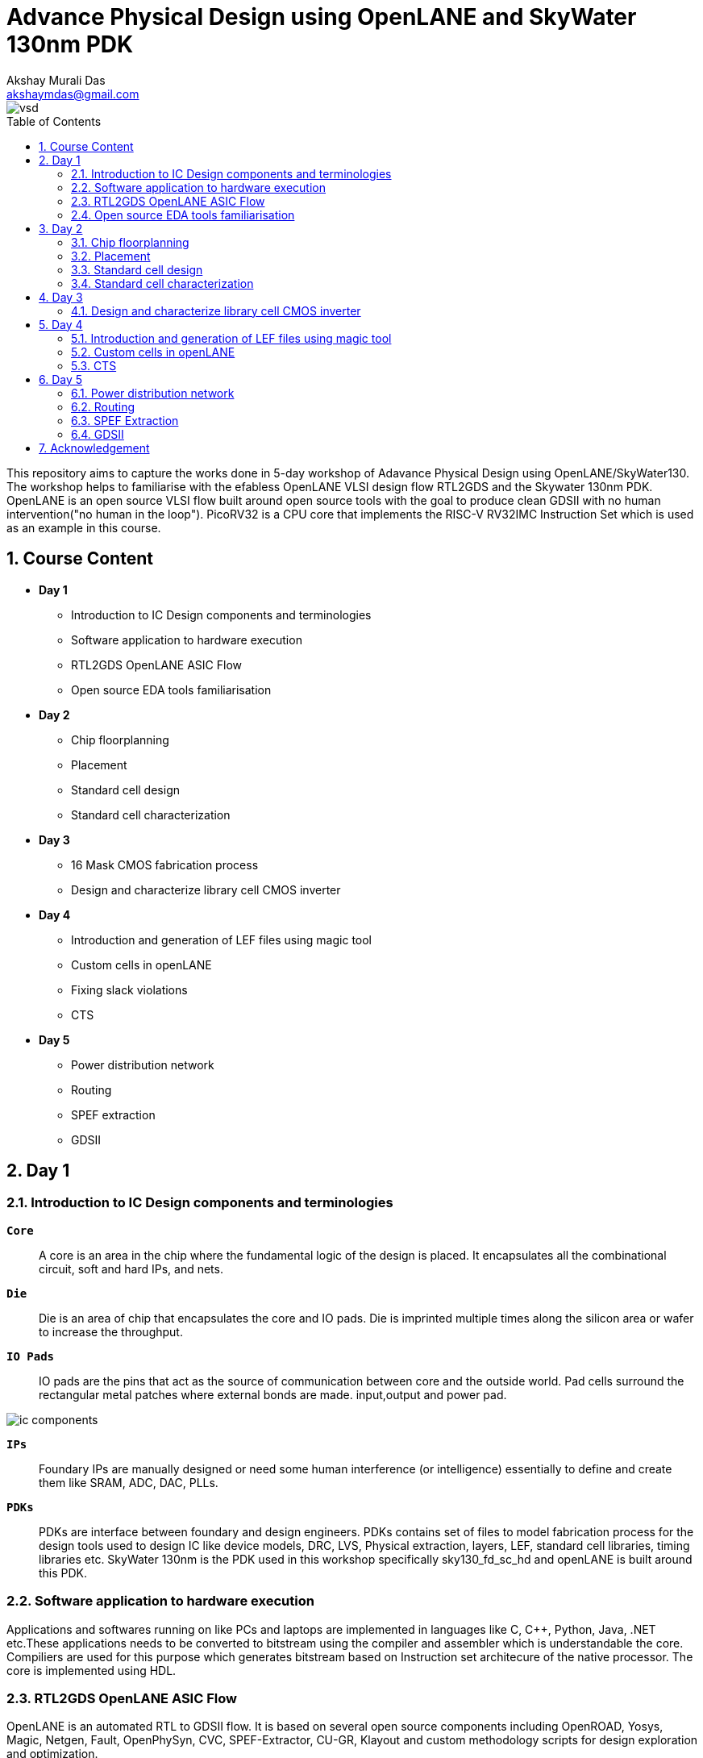 = Advance Physical Design using OpenLANE and SkyWater 130nm PDK
:author: Akshay Murali Das
:email: akshaymdas@gmail.com
:toc-title: Table of Contents
:toc: macro
:toclevels: 2
:imagesdir: images
:icons: font
:source-highlighter: rouge
:sectnums:

image::vsd.png[]

toc::[]

This repository aims to capture the works done in 5-day workshop of Adavance Physical Design using OpenLANE/SkyWater130. The workshop helps to familiarise with the efabless OpenLANE VLSI design flow RTL2GDS and the Skywater 130nm PDK. OpenLANE is an open source VLSI flow built around open source tools with the goal to produce clean GDSII with no human intervention("no human in the loop"). PicoRV32 is a CPU core that implements the RISC-V RV32IMC Instruction Set which is used as an example in this course.

== Course Content
** *Day 1*
    * Introduction to IC Design components and terminologies
    * Software application to hardware execution 
    * RTL2GDS OpenLANE ASIC Flow 
    * Open source EDA tools familiarisation

**  *Day 2*
    * Chip floorplanning
    * Placement
    * Standard cell design
    * Standard cell characterization

** *Day 3*
    * 16 Mask CMOS fabrication process
    * Design and characterize library cell CMOS inverter

** *Day 4*
    * Introduction and generation of LEF files using magic tool
    * Custom cells in openLANE
    * Fixing slack violations
    * CTS

** *Day 5*
    * Power distribution network
    * Routing
    * SPEF extraction
    * GDSII

== Day 1

=== Introduction to IC Design components and terminologies

`*Core*`::
A core is an area in the chip where the fundamental logic of the design is placed. It encapsulates all the combinational circuit, soft and hard IPs, and nets.
`*Die*` ::
Die is an area of chip that encapsulates the core and IO pads. Die is imprinted multiple times along the silicon area or wafer to increase the throughput.
`*IO Pads*`::
IO pads are the pins that act as the source of communication between core and the outside world. Pad cells surround the rectangular metal patches where external bonds are made. input,output and power pad.

image::ic_components.png[]

`*IPs*` ::
Foundary IPs are manually designed or need some human interference (or intelligence) essentially to define and create them like SRAM, ADC, DAC, PLLs.
`*PDKs*`::
PDKs are interface between foundary and design engineers. PDKs contains set of files to model fabrication process for the design tools used to design IC like device models, DRC, LVS, Physical extraction, layers, LEF, standard cell libraries, timing libraries etc. SkyWater 130nm is the PDK used in this workshop specifically sky130_fd_sc_hd and openLANE is built around this PDK.

=== Software application to hardware execution
Applications and softwares running on like PCs and laptops are implemented in languages like C, C++, Python, Java, .NET etc.These applications needs to be converted to bitstream using the compiler and assembler which is understandable the core. Compiliers are used for this purpose which generates bitstream based on Instruction set architecure of the native processor. The core is implemented using HDL. 

=== RTL2GDS OpenLANE ASIC Flow
OpenLANE is an automated RTL to GDSII flow. It is based on several open source components including OpenROAD, Yosys, Magic, Netgen, Fault, OpenPhySyn, CVC, SPEF-Extractor, CU-GR, Klayout and custom methodology scripts for design exploration and optimization.

image::design_flow.png[]

OpenLANE is run as an container inside docker.
For OpenLANE setup refer :
https://github.com/The-OpenROAD-Project/OpenLane[`*OpenLANE*`]

OpenLANE integrated several key open source tools over the execution stages:
[horizontal]
`*RTL Synthesis, Technology Mapping, and Formal Verification*`::  yosys + abc
`*Static Timing Analysis*`:: OpenSTA
`*Floor Planning*`:: init_fp, ioPlacer, pdn and tapcell
Placement: RePLace (Global), Resizer and OpenPhySyn (Optimizations), and OpenDP (Detailed)
`*Clock Tree Synthesis*`:: TritonCTS
`*Fill Insertion*`:: OpenDP/filler_placement
`*Routing*`:: FastRoute or CU-GR (Global) and TritonRoute (Detailed)
`*SPEF Extraction*`:: SPEF-Extractor
`*GDSII Streaming out*`:: Magic and Klayout
`*DRC Checks*`:: Magic and Klayout
`*LVS checks*`:: Netgen
`*Antenna Checks*`:: Magic
`*Circuit Validity Checker*`:: CVC

The main commands used in openLANE design flow in interactive mode are:

```
prep -design <design> -tag <tag> -config <config> -init_design_config -overwrite similar to the command line arguments, design is required and the rest is optional
run_synthesis
run_floorplan
run_placement
run_cts
run_routing
write_powered_verilog followed by set_netlist $::env(lvs_result_file_tag).powered.v
run_magic
run_magic_spice_export
run_magic_drc
run_lvs
run_antenna_check
```
=== Open source EDA tools familiarisation
Command to run openlane, needs to executed from directory where openlane is installed:
```
akshaym@openlane-workshop-03:~/Desktop/work/tools/openlane_working_dir/openlane$ docker run -it -v $(pwd):/openLANE_flow -v $PDK_ROOT:$PDK_ROOT -e PDK_ROOT=$PDK_ROOT -u $(id -u $USER):$(id -g $USER) efabless/openlane:v0.21
bash-4.2$ 
```
To run in interactive mode (step by step mode)
```
bash-4.2$ ./flow.tcl -interactive
```
image::interactive_mode.png[]

`*Package import and check*`::
To import and check whether required openLANE package is installed
```
% package require openlane
```
image::package_openlane.png[]

`*Prepare design*`::
To prepare and setup the design
```
% prep -design picorv32a
```
image::prep_design.png[]

Preparation step basically sets up the directory structure, merges the technology LEF (.tlef) and cell LEF(.lef) into one. Tech LEF contains the layer informations and cell LEF contains the cell informations.
All the designs are placed under the designs directory for openLANE flow.
Directory structure of picrorv32a before and after executing prep command.

image::picorv32a_directory.png[]
image::prep_design_directory_structure.png[]

[horizontal]
`*src*`:: contains verilog files and constraints file
`*config.tcl*`:: contains the configurations used by openLANE

There are three configuration files:

* Each phase used in the process flow has a configuration tcl file under openlane_working_dir/openlane/configuration/<phase_name>.tcl
* Each design will have its own config.tcl file
* Each design will have its own pdk specific tcl file, sky130A_sky130_fd_sc_hd_config.tcl which has the highest precedence.

image::design_config.png[]

OpenLANE tools configuration files:

image::openLANE_config.png[]

`*Synthesis design*`::
To synthesize the design
```
% run_synthesis
```
[horizontal]
`*yosys*`:: Performs RTL synthesis
`*abc*`:: Performs technology mapping
`*OpenSTA*`:: Peforms static timing analysis on the resulting netlist to generate timing reports

image::syn_design1.png[]
image::syn_design2.png[]

Synthesis logs and report will be captured under runs directory.

image::syn_design3.png[]

'''
All the configuration parameters related to synthesis phase are available in
```
akshaym@openlane-workshop-03:~/Desktop/work/tools/openlane_working_dir/openlane/configuration/synthesis.tcl
```
'''

== Day 2

=== Chip floorplanning

In floorplanning phase deals with setting die area, core area, core utilization factor, aspect ratio, placing of macros, power distribution networks and placement of IO pins.

`*Aspect Ratio*`:: Specifies the shape of the chip, given by ratio of height to width of the core area. Aspect ratio of 1 indicates square shape else rectangle.
`*Utilization Factor*`:: Specifies the amount of area taken by the netlist, given by ratio of area of netlist to area of the core. For placement optimization and realizable routing utilization factor is kept to 0.5 to 0.7 range.
`*Preplaced cells*`:: Preplaced cells have fixed location on the chip and cannot be moved around in placement phase. The placement of these macros are considered while deciding the placement of standard cells by floor planning tools.Macros can be used several times in a design. Typical examples of macros are memory blocks, clock gating cells, comparators etc.
`*Decoupling capacitors*`:: Decaps are used with preplaced cells to compensate the voltage drop along the long wires and nets which affects the noise margin. Decaps are charged to the supply voltage and used as the supply source for the logic level transitions LOW to HIGH. It decouples the circuit from main supply.
`*Power planning*`:: Power planning means to provide power to the every macros, standard cells, and all other cells are present in the design.Power planning is a step which typically is done with floor planning in which power grid network is created to distribute power to each part of the design equally to mitigate voltage droop and ground bounce issues. In openLANE flow, PDN is done before routing phase.
`*Pin placement*`:: Pins placement also done in floor planning phase and logical cell placement blockage is added to prevent PnR tools from adding cells in this region.

`*Floor planning*`::
To run floorplanning phase
```
% run_floorplan
```
image::floor_plan_1.png[]
image::floor_plan_2.png[]

Floor planning phase generate DEF file which contains core area and placement details of standard cells.
[horizontal]
`*init_fp*`:: Defines the core area for the macro as well as the rows (used for placement) and the tracks (used for routing)
`*ioplacer*`:: Places the macro input and output ports
`*pdn*`:: Generates the power distribution network
`*tapcell*`:: Inserts welltap and decap cells in the floorplan

image::floor_plan_4.png[]
image::floor_plan_3.png[]

DEF file generated by floorplan phase can be utilized by magic tool to get the floorplan view which requires 3 configuration files:

* Magic technology file (sky130A.tech)
* DEF file from floorplan phase
* Merged LEF file from preparation phase

```
akshaym@openlane-workshop-03:~/Desktop/work/tools/openlane_working_dir/openlane/designs/picorv32a/runs/30-06_16-01/results/floorplan$ magic -T $PDK/sky130A/libs.tech/magic/sky130A.tech lef read ../../tmp/merged.lef def read picorv32a.floorplan.def &
```
image::floor_plan_5.png[]
image::floor_plan_6.png[]
image::floor_plan_7.png[]

'''
All the configuration parameters related to floorplanning phase are available in
```
akshaym@openlane-workshop-03:~/Desktop/work/tools/openlane_working_dir/openlane/configuration/floorplan.tcl
```
'''

=== Placement
Placement determine the locations of standard cells or logic elements within each block.Some circuit elements may have fixed locations while others are movable.

`*Global placement*`::
Global placement assigns general locations to movable objects. Some overlaps are allowed between placed objects.
`*Detailed placement*`::
Detailed placement refines object locations to legal cell sites and enforces non-overlapping constraints.
Detailed placement determines the achievable quality of the subsequent routing stages.

[horizontal]
`*RePLace*`:: Performs global placement
`*Resizer*`::  Performs optional optimizations on the design
`*OpenPhySyn*`:: Performs timing optimizations on the design
`*OpenDP*`:: Performs detailed placement to legalize the globally placed components

To run placement phase
```
% run_placement
```
image::placement_1.png[]

DEF file generated by placement phase can be utilized by magic tool to get the placement view which requires 3 configuration files:

* Magic technology file (sky130A.tech)
* DEF file from placement phase
* Merged LEF file from preparation phase

image::placement_3.png[]
image::placement_2.png[]

'''
All the configuration parameters related to placement phase are available in
```
akshaym@openlane-workshop-03:~/Desktop/work/tools/openlane_working_dir/openlane/configuration/placement.tcl
```

=== Standard cell design
Standard cell design flow consists of 3 stages

[horizontal]
`*Inputs*`:: PDKs, DRC and LVS rules, SPICE models, library & user-defined specs.
`*Design Steps*`::  Involves circuit design, layout design, characterization using GUNA tool. Characterization involves timing, power and noise characterizations.
`*Outputs*`::  CDL (Circuit Description Language), GDSII, LEF(Library Exchange Format), Spice extracted netlist, timing, noise, power libs.

=== Standard cell characterization
Standard cell characterization refers to gathering data about the behaviour of standard cells. To build the circuit knowledge of logic function of cell alone is not sufficient.
Standard cell library has cells with different drive strength and functionalities.These cells are characterized by using tool like GUNA from https://www.paripath.com/home[`Paripath`].

The standard cell characterization flow involves

* Read the model files
* Read the extracted spice netlist
* Recognize function or behaviour of the cell
* Apply stimulus and characterization setup
* Vary the output load capacitance and observe the different characterization behaviours
* Provide necessary simulation commands

Apply the entire flow to GUNA tool to generate timing, noise and power models.

== Day 3

Build basic cmos inverter netlist spice deck file using ngspice and perform dc and transient analysis. Understanding basic terminologies of cmos inverter like static and dynamic characteristics.

[horizontal]
`*Static characteristics*`:: `Switching threshold, Vil, Vol, Vil, Voh and noise margins`.
`*Dyanamic characteristics*`:: `Propagation delays, rise time and fall time`.
[]

`*Simulation steps on ngspice*`::
* Source the spice deck file by `source *.cir`
* Run the file by `run`
* View the available plots mentioned in spice deck file by `setplot` and select desired plot by entering in the window
* See the nodes available for plotting by `dispplay`
* Obtain output waveform by `plot out vs  in` for VTC or `plot out vs time`, out and in are considered as the nodes.

=== Design and characterize library cell CMOS inverter

Magic layout view to cmos inverter::
To get the cell files refer https://github.com/nickson-jose/vsdstdcelldesign[`standard cell characterization`]

```
akshaym@openlane-workshop-03:~/Desktop/work/tools/openlane_working_dir/openlane/vsdstdcelldesign$ magic -T $PDK_ROOT/sky130A/libs.tech/magic/sky130A.tech sky130_inv.mag &
```
image::cmos_inverter_magic_layout_view.png[]
image::cmos_inverter_magic_layout_view_1.png[]

To extract the parasitics and characterize the cell design use below commands in tkcon window.
```
extract all
ext2spice cthresh 0 rthresh 0
ext2spice
```
image::spice_extraction.png[]
image::spice_extraction_1.png[]
Extracted spice deck file from the layout

image::spice_deck.png[]

Few modifications needs to be done in spice deck file

* Scale needs to be aligned with the layout grid size and check the model name from pshort.lib and nshort.lib
* Specify power supply 
* Apply stimulus
* Perform transient analysis

image::magic_tool_grid_size.png[]
image::modifiled_spice_deck.png[]

To run the simulation in ngspice, invoke the ngspice tool with the modified extracted spice file as input
```
akshaym@openlane-workshop-03:~/Desktop/work/tools/openlane_working_dir/openlane/vsdstdcelldesign$ ngspice sky130_inv.spice
```
image::ngspice_output.png[]

To plot transient analysis output, where y - output node and a - input node
```
plot y vs time a
```
image::ngspice_transient_output.png[]

== Day 4

=== Introduction and generation of LEF files using magic tool

The entire layout information of the block(macro or standard cell) is not required for the PnR tool to place and route.It requires the PR boundary(bounding box) and pin positions.These minimal and abstract information of the block is provided to PnR tool by the LEF(Library Exchange Format) file. LEF exposes only the necessary things need for the PnR tool and protecting the logic or intellectual property.

[horizontal]
`*Cell LEF*`::
Abstract view of the cell which holds information about PR boundary, pin positions and metal layer information.
`*Technology LEF*`::
Holds information about the metal layers, via, DRC technology used by placer and router. 

Below image gives idea regarding difference between layout and LEF.

image::layout_vs_abstract.png[]

Tracks are used in routing stages. Routes are metal traces which can go over the tracks. The information of horizontal and vertical tracks present in each layer is given in `tracks.info` file.

image::tracks_info.png[]

Horizontal track in li1 layer has an offset of 0.23um and pitch of 0.46um. Veritical track in li1 layer has an offset of 0.17um and pitch of 0.34um.

`*Pin placement*`::
 
To ensure the standard cell layout is done as per the requirement of PnR tool
* ports must lie on the intersection of horizontal and vertical tracks. Ensure that in magic tool by aligning grid dimension with the track file.
* cell width must be odd multiples of x pitch. Ensure that by counting the number of grid boxes along cell width.
* cell height must be odd multiples of y pitch. Ensure that by counting the number of grid boxes along cell height.

image::grid_allign_track.png[]

The ports lie on the intersection of horizontal and vertical tracks ensure that route can reach the port from x as wells y direction. Ports are in li1(locali)layer.

image::grid_allign_track1.png[]

When extracting LEF file, these ports are what are defined as pins of the macro. These are done in magic tool by adding text with enabling port.

image::lef_port.png[]

A and Y is attached to locali layer and Vdd and Gnd attached to metal1 layer. To set port class and port attribute refer https://github.com/nickson-jose/vsdstdcelldesign[`standard cell characterization`]

To extact LEF file
```
lef write
```
image::lef_extract.png[]
image::lef_extract1.png[]
image::lef_extract2.png[]
image::lef_extract3.png[]

=== Custom cells in openLANE

To include the custom inverter cell into the openLANE flow

* Copy the extracted LEF file from layout into `designs\picorv32a\src` directory along with `sky130_fd_sc_hd_slow/fast/typical.lib` from the reference repository. 

image::openlan_flow_custom_cell.png[]

Custom cell inverter characterization information is included in above mentioned libs.

image::lib_with_custom_cell_characterization.png[]

* modify `design\picorv32a\config.tcl`

image::modified_config_tcl.png[]

Now perform openLANE design flow
```
% package require openLANE 0.9
% prep -design picorv32a -tag 03-07_16-04 -overwrite
% set lefs [glob $::env(DESIGN_DIR)/src/*.lef]
% add_lefs -src $lefs
% run_synthesis
% run_floorplan
% run_placement
```

image::prep_deisgn_custom_openlane_flow.png[]
image::openlan_flow_custom_cell_1.png[]
image::openlan_flow_custom_cell_3.png[]
image::openlan_flow_custom_cell_2.png[]
image::custom_cell_magic_placement.png[]
image::custom_cell_magic_placement_1.png[]

 
STA tool is used to analyze the timing performance of the circuit.STA will report problems such as worst negative slack (WNS)and total negative slack (TNS). These refer to the worst path delay and total path delay in regards to setup timing constraint.Fixing slack violations are analyzed using OpenSTA tool. These analysis are performed out of the openLANE flow and once we get the slack in requried range, we save the enhanced netlist using `write_verilog` command and use this in openLANE flow to build clock tree and do further analysis in openROAD.


For the design to be complete, the worst negative slack needs to be above or equal to 0. If the slack is  not within the range:

* Review synthesis strategy in OpenLANE
* Enable cell buffering
* Perform manual cell replacement using the OpenSTA tool

---
All openLANE configuration parameters are mentioned in `*$OPENLANE_ROOT/configuration/README.md*`.

---

=== CTS

The main concern in generation of clock tree is the clock skew, difference in arrival times of the clock for sequential elements across the design.To ensure timing constraints CTS will add buffers throughout the clock tree which will modify our netlist. This will generate new `def` file.

To run clock tree synthesis
```
% run_cts
```
[horizontal]
`*TritonCTS*`:: Synthesizes the clock distribution network (the clock tree)

image::cts.png[]
image::cts_2.png[]
image::cts_1.png[]

Further analysis of CTS in done in openROAD which is integrated in openLANE flow using openSTA tool.
```
% openroad
```
In openROAD the timing analysis is done by creating a db file from `lef` and `def` files. `lef` file won't change as it a tecnology file, `def` file changes when a new is added.

```
% read_lef /openLANE_flow/designs/picorv32a/runs/03-07_16-12/tmp/merged.lef
% read_def /openLANE_flow/designs/picorv32a/runs/03-07_16-12/results/cts/picorv32a.cts.def
% write_db picorv32a_cts.db
```
image::openroad_1.png[]
This creates db file in `$OPENLANE_ROOT` directory.

```
% read_db picorv32a_cts.db
% read_verilog /openLANE_flow/designs/picorv32a/runs/03-07_16-12/results/synthesis/picorv32a.synthesis_cts.v
% read_liberty -max $::env(LIB_SLOWEST)
% read_liberty -min $::env(LIB_FASTEST)
% read_sdc /openLANE_flow/designs/picorv32a/src/my_base.sdc
% set_propagated_clock [all_clocks]
% report_checks -path_delay min_max -format full_clock_expanded -digits 4
```

We have done pre-CTS timing analysis to get setup and hold slack and post-CTS timing analysis to get setup and hold slack. 
For typical corners (`LIB_SYN_COMPLETE` env variable which points to typical library) setup and hold slack are met.

[horizontal]
`hold slack`:: 0.0167 ns
`setup slack`:: 4.5880 ns

```
% echo $::env(CTS_CLK_BUFFER_LIST)
sky130_fd_sc_hd__clkbuf_1 sky130_fd_sc_hd__clkbuf_2 sky130_fd_sc_hd__clkbuf_4 sky130_fd_sc_hd__clkbuf_8
```

Trying removing `sky130_fd_sc_hd__clkbuf_1` from clock tree and do post cts timing analysis
```
% set ::env(CTS_CLK_BUFFER_LIST) [lreplace $::env(CTS_CLK_BUFFER_LIST) 0 0]
sky130_fd_sc_hd__clkbuf_2 sky130_fd_sc_hd__clkbuf_4 sky130_fd_sc_hd__clkbuf_8
% echo $::env(CTS_CLK_BUFFER_LIST)
sky130_fd_sc_hd__clkbuf_2 sky130_fd_sc_hd__clkbuf_4 sky130_fd_sc_hd__clkbuf_8
```

```
% echo $::env(CURRENT_DEF)
/openLANE_flow/designs/picorv32a/runs/03-07_16-12/results/cts/picorv32a.cts.def
% 
% set ::env(CURRENT_DEF) /openLANE_flow/designs/picorv32a/runs/03-07_16-12/results/placement/picorv32a.placement.def
```

Now run openROAD and do a timing analysis as mentioned above.
[horizontal]
`hold_slack`:: 0.1828 ns
`setup_slack`:: 4.7495 ns

Including large size clock buffers in clock path improves slack but area increases.

To check the clock skew
```
% report_clock_skew -hold
Clock clk
Latency      CRPR       Skew
_35319_/CLK ^
   1.31
_34316_/CLK ^
   0.80      0.00       0.51

% report_clock_skew -setup
Clock clk
Latency      CRPR       Skew
_35319_/CLK ^
   1.31
_34316_/CLK ^
   0.80      0.00       0.51
```

== Day 5

=== Power distribution network

Power planning is a step which typically is done with floorplanning in which power grid network is created to distribute power to each part of the design equally. In openLANE flow it is done before routing.

Three levels of power distribution
[horizontal]
`*Rings*`:: Carries VDD and VSS around the chip
`*Stripes*`:: Carries VDD and VSS from Rings across the chip
`*Rails*`:: Connect VDD and VSS to the standard cell VDD and VSS.

image::power_planning.png[]

To run pdn
```
% gen_pdn
```
This generates new `def` file in `$OPENLANE_ROOT\designs\picorv32a\run\03-07_16-12/tmp/floorplan/19-pdn.def`

image::pdn_2.png[]
image::pdn_1.png[]

=== Routing

Routing is the stage where the interconnnections. This includes interconnections of standard cells, the macro pins, the pins of the block boundary or pads of the chip boundary. Logical connectivity is defined by netlist and design rules are defined in technology file are available to routing tool. In routing stage, metal and vias are used to create the electrical connections. 

`*Global routing*`::
Coarse-grain assignment of routes to routing regions. In global routing wire segments are tentatively assigned within the chip layout.

`*Detailed routing*`::
Fine-grain assignment of routes to routing tracks.During detailed routing, the wire segments are assigned to specific routing tracks.

[horizontal]
`*FastRoute*`:: Performs global routing to generate a guide file for the detailed router
`*CU-GR*`:: Another option for performing global routing.
`*TritonRoute*`:: Performs detailed routing
`*SPEF-Extractor*`:: Performs SPEF extraction

To run routing:
```
% run_routing
```
image::routing_1.png[]
image::routing_2.png[]
image::routing_3.png[]
image::routing_4.png[]
image::routing_5.png[]

After routing magic tool can be used to get routing view
```
akshaym@openlane-workshop-03:~/Desktop/work/tools/openlane_working_dir/openlane/designs/picorv32a/runs$ magic -T $PDK_ROOT/sky130A/libs.tech/magic/sky130A.tech lef read 03-07_16-12/tmp/merged.lef def read 03-07_16-12/results/routing/picorv32a.def &
```
image::routing_6.png[]
image::routing_7.png[]

=== SPEF Extraction
After routing has been completed interconnect parasitics can be extracted to perform sign-off post-route STA analysis. The parasitics are extracted into a SPEF file using SPEF-Extractor.

`spef` file will be generated after `run_routing` command at location `$OPENLANE_ROOT/designs/picorv32a/runs/03-07_16-12/results/routing/picorv32a.spef`

image::spef_extraction.png[]

=== GDSII
GDSII files are usually the final output product of the IC design cycle and are given to silicon foundries for IC fabricationIt is a binary file format representing planar geometric shapes, text labels, and other information about the layout in hierarchical form.

To generate GDSII file
```
% run_magic
```
image::gds2.png[]

`gds` file will be generated at location `$OPENLANE_ROOT/designs/picorv32a/runs/03-07_16-12/results/magic/picorv32a.gds`

== Acknowledgement
* https://github.com/kunalg123[Kunal Ghosh]
* https://github.com/nickson-jose[Nickson Jose]
